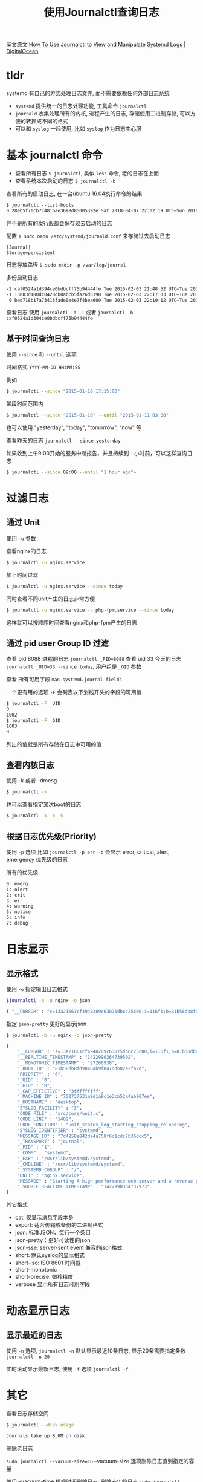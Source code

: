 #+EMAIL:  ldshuang@gmail.com
#+OPTIONS: html-style:nil
#+TITLE: 使用Journalctl查询日志 

英文原文
[[https://www.digitalocean.com/community/tutorials/how-to-use-journalctl-to-view-and-manipulate-systemd-logs][How To Use Journalctl to View and Manipulate Systemd Logs | DigitalOcean]]

* tldr

systemd 有自己的方式处理日志文件, 而不需要依赖任何外部日志系统

- ~systemd~ 提供统一的日志处理功能, 工具命令 ~journalctl~ 
- ~journald~ 收集处理所有的内核, 进程产生的日志, 存储使用二进制存储, 可以方便的转换成不同的格式
- 可以和 ~syslog~ 一起使用, 比如 ~syslog~ 作为日志中心服

* 基本 journalctl 命令

- 查看所有日志 ~$ journalctl~, 类似 ~less~ 命令, 老的日志在上面
- 查看系统本次启动的日志 ~$ journalctl -b~

查看所有的启动日志, 在一台ubuntu 16.04执行命令的结果

#+BEGIN_SRC txt
$ journalctl --list-boots
0 28eb5f70cb7c481bae3698d85005392e Sat 2018-04-07 22:02:19 UTC—Sun 2018-04-08 17:20:02 UTC
#+END_SRC

并不是所有的发行版都会保存过去启动的日志

配置  ~$ sudo nano /etc/systemd/journald.conf~ 来存储过去启动日志

#+BEGIN_SRC txt /etc/systemd/journald.conf
[Journal]
Storage=persistent
#+END_SRC

日志存放路径 ~$ sudo mkdir -p /var/log/journal~

多份启动日志

#+BEGIN_SRC txt
-2 caf0524a1d394ce0bdbcff75b94444fe Tue 2015-02-03 21:48:52 UTC—Tue 2015-02-03 22:17:00 UTC
-1 13883d180dc0420db0abcb5fa26d6198 Tue 2015-02-03 22:17:03 UTC—Tue 2015-02-03 22:19:08 UTC
 0 bed718b17a73415fade0e4e7f4bea609 Tue 2015-02-03 22:19:12 UTC—Tue 2015-02-03 23:01:01 UTC
#+END_SRC

查看日志 使用 ~journalctl -b -1~ 或者 ~journalctl -b caf0524a1d394ce0bdbcff75b94444fe~


** 基于时间查询日志

使用 ~--since~ 和 ~--until~ 选项

时间格式  ~YYYY-MM-DD HH:MM:SS~

例如 

#+BEGIN_SRC bash
$ journalctl --since "2015-01-10 17:15:00"
#+END_SRC

某段时间范围内

#+BEGIN_SRC bash
$ journalctl --since "2015-01-10" --until "2015-01-11 03:00"
#+END_SRC

也可以使用 "yesterday", "today", "tomorrow", "now" 等

查看昨天的日志 ~journalctl --since yesterday~

如果收到上午9:00开始的服务中断报告，并且持续到一小时前，可以这样查询日志

#+BEGIN_SRC bash
$ journalctl --since 09:00 --until "1 hour ago"~
#+END_SRC

* 过滤日志

** 通过 Unit 

使用 ~-u~ 参数

查看nginx的日志

#+BEGIN_SRC bash
$ journalctl -u nginx.service
#+END_SRC

加上时间过滤

#+BEGIN_SRC bash
$ journalctl -u nginx.service --since today
#+END_SRC

同时查看不同unit产生的日志非常方便

#+BEGIN_SRC bash
$ journalctl -u nginx.service -u php-fpm.service --since today
#+END_SRC

这样就可以按顺序时间查看nginx和php-fpm产生的日志

** 通过 pid user Group ID 过滤

查看 pid 8088 进程的日志 ~journalctl _PID=8088~
查看 uid 33 今天的日志 ~journalctl _UID=33 --since today~, 用户组是 ~_GID~ 参数

查看 所有可用字段 ~man systemd.journal-fields~

一个更有用的选项 ~-F~ 会列表以下划线开头的字段的可用值

#+BEGIN_SRC bash
$ journalctl -F _UID
0
1002
$ journalctl -F _GID
1003
0
#+END_SRC

列出的值就是所有存储在日志中可用的值

** 查看内核日志

使用 -k 或者  --dmesg

#+BEGIN_SRC bash
$ journalctl -k
#+END_SRC

也可以查看指定某次boot的日志

#+BEGIN_SRC bash
$ journalctl -k -b -5
#+END_SRC

** 根据日志优先级(Priority)

使用 ~-p~ 选项 比如 ~journalctl -p err -b~ 会显示 error, critical, alert, emergency 优先级的日志

所有的优先级

#+BEGIN_SRC txt
0: emerg
1: alert
2: crit
3: err
4: warning
5: notice
6: info
7: debug
#+END_SRC

* 日志显示
** 显示格式

使用 ~-o~ 指定输出日志格式

#+BEGIN_SRC bash
$journalctl -b -u nginx -o json

{ "__CURSOR" : "s=13a21661cf4948289c63075db6c25c00;i=116f1;b=81b58db8fd9046ab9f847ddb82a2fa2d;m=19f0daa;t=50e33c33587ae;x=e307daadb4858635", "__REALTIME_TIMESTAMP" : "1422990364739502", "__MONOTONIC_TIMESTAMP" : "27200938", "_BOOT_ID" : "81b58db8fd9046ab9f847ddb82a2fa2d", "PRIORITY" : "6", "_UID" : "0", "_GID" : "0", "_CAP_EFFECTIVE" : "3fffffffff", "_MACHINE_ID" : "752737531a9d1a9c1e3cb52a4ab967ee", "_HOSTNAME" : "desktop", "SYSLOG_FACILITY" : "3", "CODE_FILE" : "src/core/unit.c", "CODE_LINE" : "1402", "CODE_FUNCTION" : "unit_status_log_starting_stopping_reloading", "SYSLOG_IDENTIFIER" : "systemd", "MESSAGE_ID" : "7d4958e842da4a758f6c1cdc7b36dcc5", "_TRANSPORT" : "journal", "_PID" : "1", "_COMM" : "systemd", "_EXE" : "/usr/lib/systemd/systemd", "_CMDLINE" : "/usr/lib/systemd/systemd", "_SYSTEMD_CGROUP" : "/", "UNIT" : "nginx.service", "MESSAGE" : "Starting A high performance web server and a reverse proxy server...", "_SOURCE_REALTIME_TIMESTAMP" : "1422990364737973" }
#+END_SRC

指定 ~json-pretty~ 更好的显示json

#+BEGIN_SRC bash
$ journalctl -b -u nginx -o json-pretty

{
    "__CURSOR" : "s=13a21661cf4948289c63075db6c25c00;i=116f1;b=81b58db8fd9046ab9f847ddb82a2fa2d;m=19f0daa;t=50e33c33587ae;x=e307daadb4858635",
    "__REALTIME_TIMESTAMP" : "1422990364739502",
    "__MONOTONIC_TIMESTAMP" : "27200938",
    "_BOOT_ID" : "81b58db8fd9046ab9f847ddb82a2fa2d",
    "PRIORITY" : "6",
    "_UID" : "0",
    "_GID" : "0",
    "_CAP_EFFECTIVE" : "3fffffffff",
    "_MACHINE_ID" : "752737531a9d1a9c1e3cb52a4ab967ee",
    "_HOSTNAME" : "desktop",
    "SYSLOG_FACILITY" : "3",
    "CODE_FILE" : "src/core/unit.c",
    "CODE_LINE" : "1402",
    "CODE_FUNCTION" : "unit_status_log_starting_stopping_reloading",
    "SYSLOG_IDENTIFIER" : "systemd",
    "MESSAGE_ID" : "7d4958e842da4a758f6c1cdc7b36dcc5",
    "_TRANSPORT" : "journal",
    "_PID" : "1",
    "_COMM" : "systemd",
    "_EXE" : "/usr/lib/systemd/systemd",
    "_CMDLINE" : "/usr/lib/systemd/systemd",
    "_SYSTEMD_CGROUP" : "/",
    "UNIT" : "nginx.service",
    "MESSAGE" : "Starting A high performance web server and a reverse proxy server...",
    "_SOURCE_REALTIME_TIMESTAMP" : "1422990364737973"
}
#+END_SRC


其它格式

- cat: 仅显示消息字段本身
- export: 适合传输或备份的二进制格式
- json: 标准JSON，每行一个条目
- json-pretty：更好可读性的json
- json-sse:  server-sent event 兼容的json格式
- short: 默认syslog的显示格式
- short-iso: ISO 8601 时间戳
- short-monotonic
- short-precise: 微秒精度
- verbose 显示所有日志可用字段

* 动态显示日志

** 显示最近的日志

使用 ~-n~ 选项, ~journalctl -n~ 默认显示最近10条日志, 显示20条需要指定条数  ~journalctl -n 20~

实时滚动显示最新日志,  使用 ~-f~ 选项 ~journalctl -f~

* 其它

查看日志存储空间 

#+BEGIN_SRC bash
$ journalctl --disk-usage

Journals take up 8.0M on disk.
#+END_SRC


删除老日志

~sudo journalctl --vacuum-size=1G~ --vacuum-size 选项删除日志直到指定的容量

使用 --vacuum-time 根据时间删除日志, 删除去年的日志 ~sudo journalctl --vacuum-time=1years~

~/etc/systemd/journald.conf~ 一些配置项可以限制Journal 空间占用

- SystemMaxUse 指定日记在持久存储中可以使用的最大磁盘空间
- SystemKeepFree 
- SystemMaxFileSize 单个日志大小
- RuntimeMaxUse 最大占用 ~/run~ 大小
- RuntimeKeepFree 
- RuntimeMaxFileSize 运行时单个日志最大, ~/run~

* links
  
- [[https://www.ibm.com/developerworks/cn/linux/1407_liuming_init2/index.html][浅析 Linux 初始化 init 系统，第 2 部分: UpStart]]
- [[https://www.ibm.com/developerworks/cn/linux/1407_liuming_init3/index.html][浅析 Linux 初始化 init 系统，第 3 部分: Systemd]]
- [[https://wiki.archlinux.org/index.php/systemd_(%E7%AE%80%E4%BD%93%E4%B8%AD%E6%96%87)][Systemd (简体中文) - ArchWiki]]
- [[https://wiki.debian.org/Debate/initsystem/systemd][Debate/initsystem/systemd - Debian Wiki]]
- [[https://www.digitalocean.com/community/tutorials/understanding-systemd-units-and-unit-files][Understanding Systemd Units and Unit Files | DigitalOcean]]

